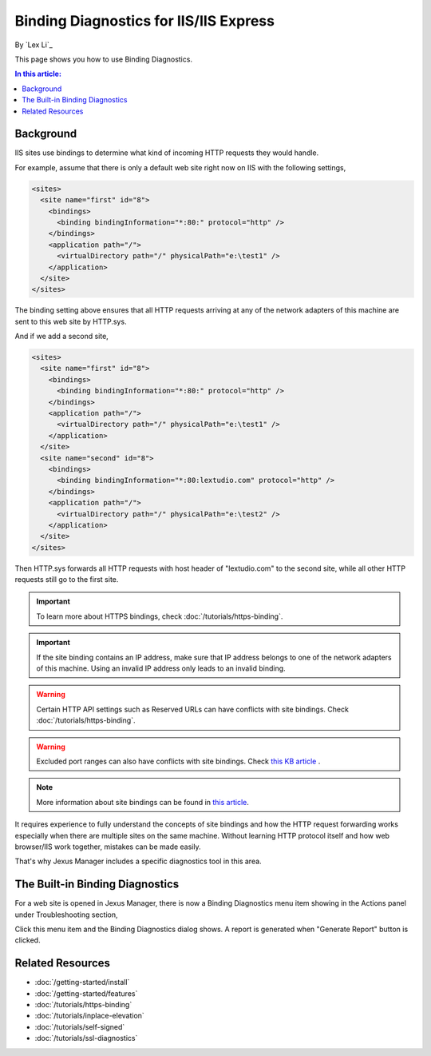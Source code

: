 Binding Diagnostics for IIS/IIS Express
=======================================

By `Lex Li`_

This page shows you how to use Binding Diagnostics.

.. contents:: In this article:
  :local:
  :depth: 1

Background
----------
IIS sites use bindings to determine what kind of incoming HTTP requests they
would handle.

For example, assume that there is only a default web site right now on IIS with
the following settings,

.. code-block:: xml

  <sites>
    <site name="first" id="8">
      <bindings>
        <binding bindingInformation="*:80:" protocol="http" />
      </bindings>
      <application path="/">
        <virtualDirectory path="/" physicalPath="e:\test1" />
      </application>
    </site>
  </sites>

The binding setting above ensures that all HTTP requests arriving at any of the
network adapters of this machine are sent to this web site by HTTP.sys.

And if we add a second site,

.. code-block:: xml

  <sites>
    <site name="first" id="8">
      <bindings>
        <binding bindingInformation="*:80:" protocol="http" />
      </bindings>
      <application path="/">
        <virtualDirectory path="/" physicalPath="e:\test1" />
      </application>
    </site>
    <site name="second" id="8">
      <bindings>
        <binding bindingInformation="*:80:lextudio.com" protocol="http" />
      </bindings>
      <application path="/">
        <virtualDirectory path="/" physicalPath="e:\test2" />
      </application>
    </site>
  </sites>

Then HTTP.sys forwards all HTTP requests with host header of "lextudio.com" to
the second site, while all other HTTP requests still go to the first site.

.. important:: To learn more about HTTPS bindings, check :doc:`/tutorials/https-binding`.

.. important:: If the site binding contains an IP address, make sure that IP
   address belongs to one of the network adapters of this machine. Using an
   invalid IP address only leads to an invalid binding.

.. warning:: Certain HTTP API settings such as Reserved URLs can have conflicts
   with site bindings. Check :doc:`/tutorials/https-binding`.

.. warning:: Excluded port ranges can also have conflicts with site bindings.
   Check `this KB article <https://support.microsoft.com/en-us/topic/you-cannot-exclude-ports-by-using-the-reservedports-registry-key-in-windows-server-2008-or-in-windows-server-2008-r2-a68373fd-9f64-4bde-9d68-c5eded74ea35>`_ .
 

.. note:: More information about site bindings can be found in 
   `this article <https://docs.microsoft.com/en-us/iis/configuration/system.applicationhost/sites/site/bindings/binding>`_. 

It requires experience to fully understand the concepts of site bindings and
how the HTTP request forwarding works especially when there are multiple sites
on the same machine. Without learning HTTP protocol itself and how
web browser/IIS work together, mistakes can be made easily.

That's why Jexus Manager includes a specific diagnostics tool in this area.

The Built-in Binding Diagnostics
--------------------------------
For a web site is opened in Jexus Manager, there is now a Binding Diagnostics
menu item showing in the Actions panel under Troubleshooting section,

.. image:: _static/bindings.png

Click this menu item and the Binding Diagnostics dialog shows. A report is
generated when "Generate Report" button is clicked.

.. image:: _static/binding_diag.png

Related Resources
-----------------

- :doc:`/getting-started/install`
- :doc:`/getting-started/features`
- :doc:`/tutorials/https-binding`
- :doc:`/tutorials/inplace-elevation`
- :doc:`/tutorials/self-signed`
- :doc:`/tutorials/ssl-diagnostics`

